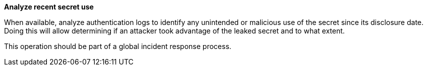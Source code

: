 **Analyze recent secret use**

When available, analyze authentication logs to identify any unintended or
malicious use of the secret since its disclosure date. Doing this will allow
determining if an attacker took advantage of the leaked secret and to what
extent.

This operation should be part of a global incident response process.
